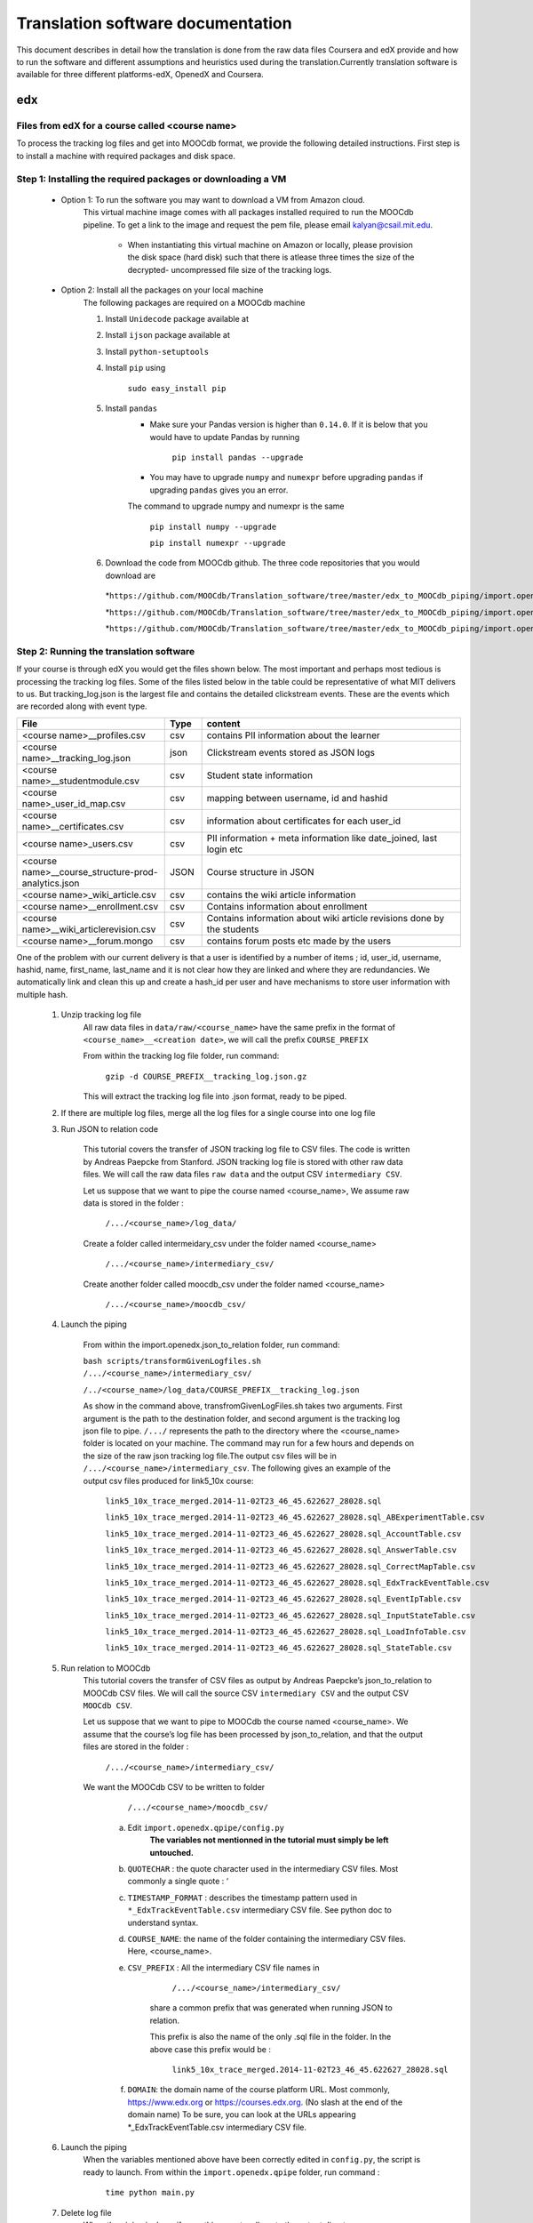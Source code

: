 #############
Translation software documentation 
#############

This document describes in detail how the translation is done from the raw data files Coursera and edX provide and how to run the 
software and different assumptions and heuristics used during the translation.Currently translation software is available for 
three different platforms-edX, OpenedX and Coursera. 


edx
===

**********************
Files from edX for a course called <course name>
**********************

To process the tracking log files and get into MOOCdb format, we provide the following detailed instructions. First step is to install a machine with 
required packages and disk space. 

**************************************
Step 1: Installing the required packages or downloading a VM 
**************************************

 * Option 1: To run the software you may want to download a VM from Amazon cloud. 
      This virtual machine image comes with all 
      packages installed required to run the MOOCdb pipeline. To get a link to the image and request the pem file, please email
      kalyan@csail.mit.edu. 
  
        * When instantiating this virtual machine on Amazon or locally, please provision the disk space (hard disk) 
          such that there is atlease three times the size of the decrypted- uncompressed file size of the tracking logs.
 * Option 2: Install all the packages on your local machine 
        The following packages are required on a MOOCdb machine 
        
        #. Install ``Unidecode`` package available at 
        
        #. Install ``ijson`` package available at 
        
        #. Install ``python-setuptools``
        
        #. Install ``pip`` using 
        
              ``sudo easy_install pip``

        #. Install ``pandas`` 
                * Make sure your Pandas version is higher than ``0.14.0``. If it is below that you would have to update Pandas by running 
                        
                        ``pip install pandas --upgrade`` 
                        
                * You may have to upgrade ``numpy`` and ``numexpr`` before upgrading ``pandas`` if upgrading ``pandas`` gives you an error. 
                The command to upgrade numpy and numexpr is the same 
                
                        ``pip install numpy --upgrade`` 
                        
                        ``pip install numexpr --upgrade`` 
                        
        #. Download the code from MOOCdb github. The three code repositories that you would download are 
         *``https://github.com/MOOCdb/Translation_software/tree/master/edx_to_MOOCdb_piping/import.openedx.diagnosis``
         
         *``https://github.com/MOOCdb/Translation_software/tree/master/edx_to_MOOCdb_piping/import.openedx.apipe``
         
         *``https://github.com/MOOCdb/Translation_software/tree/master/edx_to_MOOCdb_piping/import.openedx.qpipe``
         
         
**************************************
Step 2: Running the translation software 
**************************************

If your course is through edX you would get the files shown below. The most important and perhaps most tedious is
processing the tracking log files. Some of the files listed below in the table could be representative of what MIT delivers to us. But tracking_log.json is the largest file
and contains the detailed clickstream events. These are the events which are recorded along with event type. 

.. list-table::
   :widths: 40 10 70
   :header-rows: 1

   * - File
     - Type
     - content
   * - <course name>__profiles.csv 
     - csv
     - contains PII information about the learner
   * - <course name>__tracking_log.json 
     - json
     - Clickstream events stored as JSON logs
   * - <course name>__studentmodule.csv 
     - csv
     - Student state information 
   * - <course name>_user_id_map.csv 
     - csv
     - mapping between username, id and hashid 
   * - <course name>__certificates.csv  
     - csv
     - information about certificates for each user_id
   * - <course name>_users.csv
     - csv
     - PII information + meta information like date_joined, last login etc
   * - <course name>__course_structure-prod-analytics.json 
     - JSON
     - Course structure in JSON
   * - <course name>_wiki_article.csv 
     - csv
     - contains the wiki article information
   * - <course name>__enrollment.csv  
     - csv
     - Contains information about enrollment 
   * - <course name>__wiki_articlerevision.csv 
     - csv
     - Contains information about wiki article revisions done by the students
   * - <course name>__forum.mongo
     - csv
     - contains forum posts etc made by the users 

  

One of the problem with our current delivery is that a user is identified by a number of items ; id, user_id, username, hashid, name, first_name, last_name 
and it is not clear how they are linked and where they are redundancies. We automatically link and clean this up and create a hash_id per 
user and have mechanisms to store user information with multiple hash. 

    #. Unzip tracking log file
        All raw data files in ``data/raw/<course_name>`` have the same prefix in the format of ``<course_name>__<creation date>``, we will 
        call the prefix ``COURSE_PREFIX``

        From within the tracking log file folder, run command:
   
          ``gzip -d COURSE_PREFIX__tracking_log.json.gz``
      
        This will extract the tracking log file into .json format, ready to be piped.

    #. If there are multiple log files, merge all the log files for a single course into one log file 
    
    #. Run JSON to relation code

        This tutorial covers the transfer of JSON tracking log file to CSV files. The code is written by Andreas Paepcke from Stanford.
        JSON tracking log file is stored with other raw data files. We will call the raw data files ``raw data`` and the output CSV ``intermediary CSV``.

        Let us suppose that we want to pipe the course named <course_name>,
        We assume raw data is stored in the folder :
   
            ``/.../<course_name>/log_data/``
     
        Create a folder called intermeidary_csv under the folder named <course_name>
   
            ``/.../<course_name>/intermediary_csv/``
     
        Create another folder called moocdb_csv under the folder named <course_name>
   
            ``/.../<course_name>/moocdb_csv/``

    #. Launch the piping

        From within the import.openedx.json_to_relation folder, run command:

        ``bash scripts/transformGivenLogfiles.sh 
        /.../<course_name>/intermediary_csv/`` 
        
        ``/../<course_name>/log_data/COURSE_PREFIX__tracking_log.json``

        As show in the command above, transfromGivenLogFiles.sh takes two arguments. First argument is the path to the destination folder, 
        and second argument is the tracking log json file to pipe. ``/.../`` represents the path to the directory where the <course_name> folder is located on your machine. 
        The command may run for a few hours and depends on the size of the 
        raw json tracking log file.The output csv files will be in ``/.../<course_name>/intermediary_csv``. The following gives 
        an example of the output csv files produced for link5_10x course:
        
                        ``link5_10x_trace_merged.2014-11-02T23_46_45.622627_28028.sql``
                        
                        ``link5_10x_trace_merged.2014-11-02T23_46_45.622627_28028.sql_ABExperimentTable.csv``
                        
                        ``link5_10x_trace_merged.2014-11-02T23_46_45.622627_28028.sql_AccountTable.csv``
                        
                        ``link5_10x_trace_merged.2014-11-02T23_46_45.622627_28028.sql_AnswerTable.csv``
                        
                        ``link5_10x_trace_merged.2014-11-02T23_46_45.622627_28028.sql_CorrectMapTable.csv``
                        
                        ``link5_10x_trace_merged.2014-11-02T23_46_45.622627_28028.sql_EdxTrackEventTable.csv``
                        
                        ``link5_10x_trace_merged.2014-11-02T23_46_45.622627_28028.sql_EventIpTable.csv``
                        
                        ``link5_10x_trace_merged.2014-11-02T23_46_45.622627_28028.sql_InputStateTable.csv``
                        
                        ``link5_10x_trace_merged.2014-11-02T23_46_45.622627_28028.sql_LoadInfoTable.csv``
                        
                        ``link5_10x_trace_merged.2014-11-02T23_46_45.622627_28028.sql_StateTable.csv``
        

    #. Run relation to MOOCdb 
        This tutorial covers the transfer of CSV files as output by Andreas Paepcke’s json_to_relation to MOOCdb CSV files.
        We will call the source CSV ``intermediary CSV`` and the output CSV ``MOOCdb CSV``.

        Let us suppose that we want to pipe to MOOCdb the course named <course_name>.
        We assume that the course’s log file has been processed by json_to_relation, 
        and that the output files are stored in the folder :

              ``/.../<course_name>/intermediary_csv/``

        We want the MOOCdb CSV to be written to folder 

              ``/.../<course_name>/moocdb_csv/``

            a. Edit ``import.openedx.qpipe/config.py``
                **The variables not mentionned in the tutorial must simply be left untouched.**
      
            b. ``QUOTECHAR`` : the quote character used in the intermediary CSV files. Most commonly a single quote : ‘
   
            c. ``TIMESTAMP_FORMAT`` : describes the timestamp pattern used in ``*_EdxTrackEventTable.csv`` intermediary CSV file. 
               See python doc to understand syntax.
   
            d. ``COURSE_NAME``: the name of the folder containing the intermediary CSV files. Here, <course_name>.
   
            e. ``CSV_PREFIX`` : All the intermediary CSV file names in 
   
                  ``/.../<course_name>/intermediary_csv/``
         
                share a common prefix that was generated when running JSON to relation. 
      
                This prefix is also the name of the only .sql file in the folder. In the above case this prefix would be :
                
                  ``link5_10x_trace_merged.2014-11-02T23_46_45.622627_28028.sql``
      
            f. ``DOMAIN``: the domain name of the course platform URL. Most commonly, https://www.edx.org or https://courses.edx.org. 
               (No slash at the end of the domain name) 
               To be sure, you can look at the URLs appearing *_EdxTrackEventTable.csv intermediary CSV file.

    #. Launch the piping
        When the variables mentioned above have been correctly edited in ``config.py``, the script is ready to launch. 
        From within the ``import.openedx.qpipe`` folder, run command :
   
            ``time python main.py``

    #. Delete log file
        When the piping is done, if everything went well, go to the output directory ``/.../<course_name>/moocdb_csv/`` and 
        delete the ``log.org`` file that takes a lot of space.

    #. Load course into MySQL
        Copy the file ``/.../<course_name>/moocdb_csv/6002x_2013_spring/moocdb.sql`` to ``/.../<course_name>/moocdb_csv/`` folder.
        Change directory to ``/.../<course_name>/moocdb_csv/``
        Replace ``6002x_spring_2013`` by <course_name> in ``moocdb.sql`` file.

        Run command :

             ``mysql -u root -p --local-infile=1 < moocdb.sql``

        This creates a database named <course_name> in MySQL, and loads the CSV data into it. 



Translation details 
+++++++++++++++++++++
Some examples contextualized presented via the two urls below show for an actual course show how the translation from raw JSON logs to MOOCdb takes place  
        http://alfa6.csail.mit.edu/moocdbdocs/interaction-scenario.html
        
        http://alfa6.csail.mit.edu/moocdbdocs/problem-check-example.html
        
More details can be found in Quentin Agrens thesis here
        


